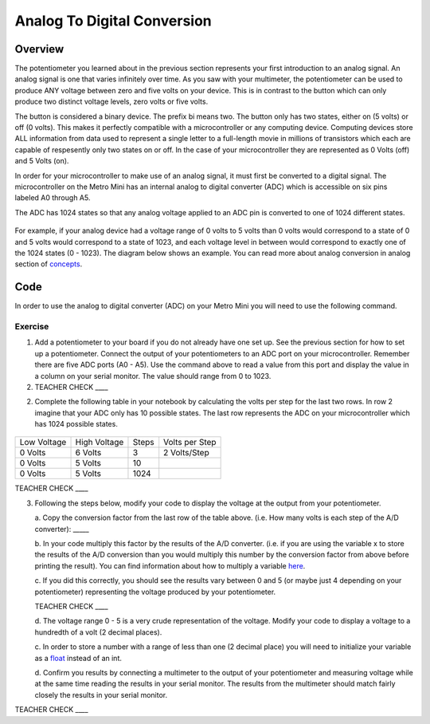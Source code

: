 Analog To Digital Conversion
============================

Overview
--------

The potentiometer you learned about in the previous section represents your first introduction to an analog signal. An analog signal is one 
that varies infinitely over time. As you saw with your multimeter, the potentiometer can be used to produce ANY voltage between zero and
five volts on your device. This is in contrast to the button which can only produce two distinct voltage levels, zero volts or five volts. 

The button is considered a binary device. The prefix bi means two. The button only has two states, either on (5 volts) or off (0 volts). This makes
it perfectly compatible with a microcontroller or any computing device. Computing devices store ALL information from data used to represent a single 
letter to a full-length movie in millions of transistors which each are capable of respesently only two states on or off. In the case of your microcontroller
they are represented as 0 Volts (off) and 5 Volts (on).

In order for your microcontroller to make use of an analog signal, it must first be converted to a digital signal.
The microcontroller on the Metro Mini has an internal analog to digital
converter (ADC) which is accessible on six pins labeled A0 through A5.

The ADC has 1024 states so that any analog voltage applied to an ADC pin
is converted to one of 1024 different states.

.. figure:: images/image122.png
   :alt: 

For example, if your analog device had a voltage range of 0 volts to 5
volts than 0 volts would correspond to a state of 0 and 5 volts would
correspond to a state of 1023, and each voltage level in between would
correspond to exactly one of the 1024 states (0 - 1023). The diagram
below shows an example. You can read more about analog conversion in
analog section of
`concepts <https://docs.google.com/document/d/1BmZbXzxnD2j17QToSZ9jeZmnP7burwfksfQq2v4zu-Y/edit#bookmark=id.kxihcorejof7>`__.

.. figure:: images/image109.png
   :alt: 

Code
----

In order to use the analog to digital converter (ADC) on your Metro Mini
you will need to use the following command.

.. figure:: images/image99.png
   :alt: 

Exercise
~~~~~~~~

1. Add a potentiometer to your board if you do not already have one set up. See the 
   previous section for how to set up a potentiometer. Connect the output of your potentiometers to an ADC port on
   your microcontroller. Remember there are five ADC ports (A0 - A5). Use the command above to read a value 
   from this port and display the value in a column on your serial monitor. The
   value should range from 0 to 1023.

2. TEACHER CHECK \_\_\_\_

2. Complete the following table in your notebook by calculating the volts per step for the 
   last two rows. In row 2 imagine that your ADC only has 10 possible states. The last row represents the 
   ADC on your microcontroller which has 1024 possible states. 

.. figure:: images/image17.png
   :alt: 

+---------------+----------------+---------+------------------+
| Low Voltage   | High Voltage   | Steps   | Volts per Step   |
+---------------+----------------+---------+------------------+
| 0 Volts       | 6 Volts        | 3       | 2 Volts/Step     |
+---------------+----------------+---------+------------------+
| 0 Volts       | 5 Volts        | 10      |                  |
+---------------+----------------+---------+------------------+
| 0 Volts       | 5 Volts        | 1024    |                  |
+---------------+----------------+---------+------------------+

TEACHER CHECK \_\_\_\_

3. Following the steps below, modify your code to display the voltage at the output from your
   potentiometer. 

   a. Copy the conversion factor from the last row of the table above. (i.e. How many
   volts is each step of the A/D converter): \_\_\_\_\_
   
   b. In your code multiply this factor by the results of the A/D
   converter. (i.e. if you are using the variable x to store the results
   of the A/D conversion than you would multiply this number by the
   conversion factor from above before printing the result). You can
   find information about how to multiply a variable
   `here <https://www.google.com/url?q=https://docs.google.com/document/d/1BmZbXzxnD2j17QToSZ9jeZmnP7burwfksfQq2v4zu-Y/edit%23heading%3Dh.j1vujjth5hql&sa=D&ust=1587613173936000>`__.
   
   c. If you did this correctly, you should see the results vary between 0
   and 5 (or maybe just 4 depending on your potentiometer) representing
   the voltage produced by your potentiometer.

   TEACHER CHECK \_\_\_\_

   d. The voltage range 0 - 5 is a very crude representation of the
   voltage. Modify your code to display a voltage to a hundredth of a
   volt (2 decimal places).

   c. In order to store a number with a range of less than one (2 decimal
   place) you will need to initialize your variable as a
   `float <https://www.google.com/url?q=https://docs.google.com/document/d/1BmZbXzxnD2j17QToSZ9jeZmnP7burwfksfQq2v4zu-Y/edit%23heading%3Dh.86fwcjklmgvf&sa=D&ust=1587613173937000>`__ instead
   of an int.
   
   d. Confirm you results by connecting a multimeter to the output of your
   potentiometer and measuring voltage while at the same time reading the results in your serial monitor. The results from the multimeter
   should match fairly closely the results in your serial monitor.

TEACHER CHECK \_\_\_\_
